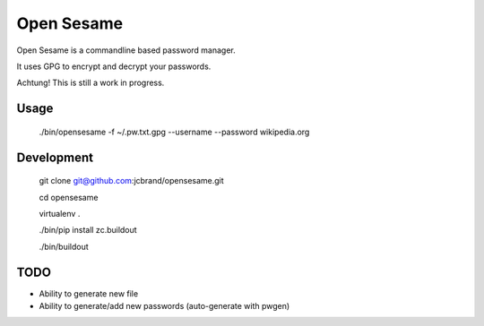 Open Sesame
===========

Open Sesame is a commandline based password manager.

It uses GPG to encrypt and decrypt your passwords.

Achtung! This is still a work in progress.

Usage
-----

    ./bin/opensesame -f ~/.pw.txt.gpg --username --password wikipedia.org

Development
-----------

    git clone git@github.com:jcbrand/opensesame.git

    cd opensesame

    virtualenv .

    ./bin/pip install zc.buildout

    ./bin/buildout

TODO
----

* Ability to generate new file
* Ability to generate/add new passwords (auto-generate with pwgen)
